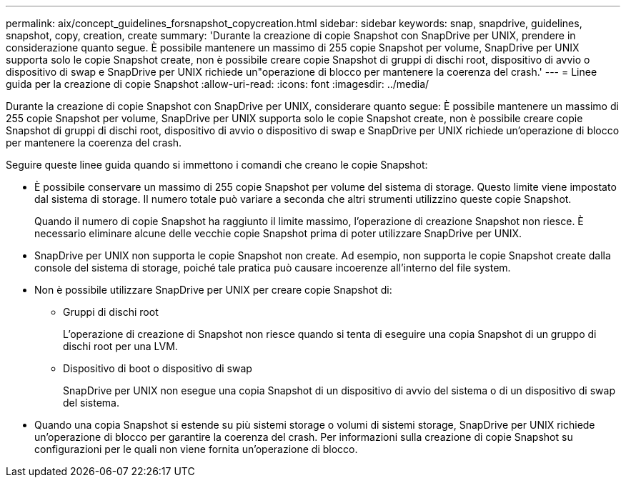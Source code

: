 ---
permalink: aix/concept_guidelines_forsnapshot_copycreation.html 
sidebar: sidebar 
keywords: snap, snapdrive, guidelines, snapshot, copy, creation, create 
summary: 'Durante la creazione di copie Snapshot con SnapDrive per UNIX, prendere in considerazione quanto segue. È possibile mantenere un massimo di 255 copie Snapshot per volume, SnapDrive per UNIX supporta solo le copie Snapshot create, non è possibile creare copie Snapshot di gruppi di dischi root, dispositivo di avvio o dispositivo di swap e SnapDrive per UNIX richiede un"operazione di blocco per mantenere la coerenza del crash.' 
---
= Linee guida per la creazione di copie Snapshot
:allow-uri-read: 
:icons: font
:imagesdir: ../media/


[role="lead"]
Durante la creazione di copie Snapshot con SnapDrive per UNIX, considerare quanto segue: È possibile mantenere un massimo di 255 copie Snapshot per volume, SnapDrive per UNIX supporta solo le copie Snapshot create, non è possibile creare copie Snapshot di gruppi di dischi root, dispositivo di avvio o dispositivo di swap e SnapDrive per UNIX richiede un'operazione di blocco per mantenere la coerenza del crash.

Seguire queste linee guida quando si immettono i comandi che creano le copie Snapshot:

* È possibile conservare un massimo di 255 copie Snapshot per volume del sistema di storage. Questo limite viene impostato dal sistema di storage. Il numero totale può variare a seconda che altri strumenti utilizzino queste copie Snapshot.
+
Quando il numero di copie Snapshot ha raggiunto il limite massimo, l'operazione di creazione Snapshot non riesce. È necessario eliminare alcune delle vecchie copie Snapshot prima di poter utilizzare SnapDrive per UNIX.

* SnapDrive per UNIX non supporta le copie Snapshot non create. Ad esempio, non supporta le copie Snapshot create dalla console del sistema di storage, poiché tale pratica può causare incoerenze all'interno del file system.
* Non è possibile utilizzare SnapDrive per UNIX per creare copie Snapshot di:
+
** Gruppi di dischi root
+
L'operazione di creazione di Snapshot non riesce quando si tenta di eseguire una copia Snapshot di un gruppo di dischi root per una LVM.

** Dispositivo di boot o dispositivo di swap
+
SnapDrive per UNIX non esegue una copia Snapshot di un dispositivo di avvio del sistema o di un dispositivo di swap del sistema.



* Quando una copia Snapshot si estende su più sistemi storage o volumi di sistemi storage, SnapDrive per UNIX richiede un'operazione di blocco per garantire la coerenza del crash. Per informazioni sulla creazione di copie Snapshot su configurazioni per le quali non viene fornita un'operazione di blocco.

